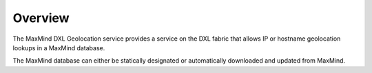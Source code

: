 Overview
========

The MaxMind DXL Geolocation service provides a service on the DXL fabric that allows IP or hostname geolocation lookups in a MaxMind database.

The MaxMind database can either be statically designated or automatically downloaded and updated from MaxMind.